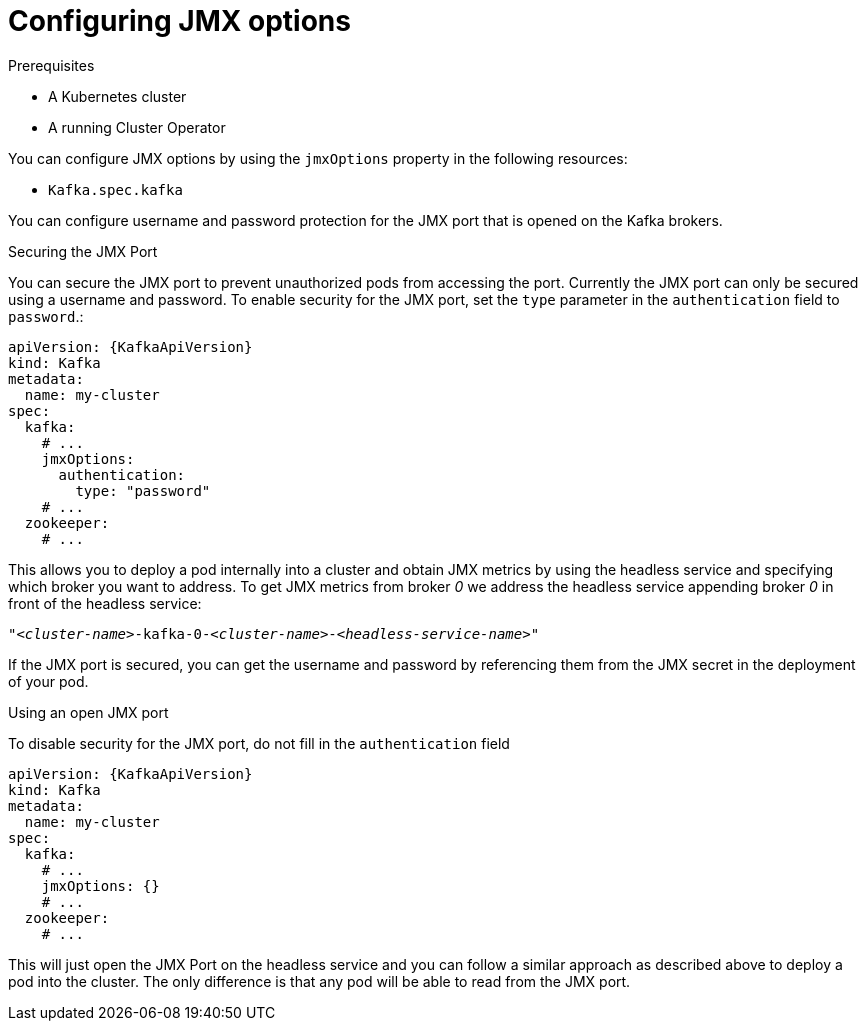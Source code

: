[id='proc-kafka-jmx-options-{context}']
= Configuring JMX options

Prerequisites

* A Kubernetes cluster
* A running Cluster Operator

You can configure JMX options by using the `jmxOptions` property in the following resources:

* `Kafka.spec.kafka`

You can configure username and password protection for the JMX port that is opened on the Kafka brokers.

.Securing the JMX Port
You can secure the JMX port to prevent unauthorized pods from accessing the port.
Currently the JMX port can only be secured using a username and password.
To enable security for the JMX port, set the `type` parameter in the `authentication` field to `password`.:
[source,yaml,subs=attributes+]
----
apiVersion: {KafkaApiVersion}
kind: Kafka
metadata:
  name: my-cluster
spec:
  kafka:
    # ...
    jmxOptions:
      authentication:
        type: "password"
    # ...
  zookeeper:
    # ...
----
This allows you to deploy a pod internally into a cluster and obtain JMX metrics by using the headless
service and specifying which broker you want to address.
To get JMX metrics from broker _0_ we address the headless service appending broker _0_ in front of the headless service:
[source,shell,subs="+quotes,attributes"]
----
"_<cluster-name>_-kafka-0-_<cluster-name>_-_<headless-service-name>_"
----
If the JMX port is secured, you can get the username and password by referencing them from the JMX secret in the
deployment of your pod.

.Using an open JMX port
To disable security for the JMX port, do not fill in the `authentication` field
[source,yaml,subs=attributes+]
----
apiVersion: {KafkaApiVersion}
kind: Kafka
metadata:
  name: my-cluster
spec:
  kafka:
    # ...
    jmxOptions: {}
    # ...
  zookeeper:
    # ...
----

This will just open the JMX Port on the headless service and you can follow a similar approach as described above
to deploy a pod into the cluster.
The only difference is that any pod will be able to read from the JMX port.